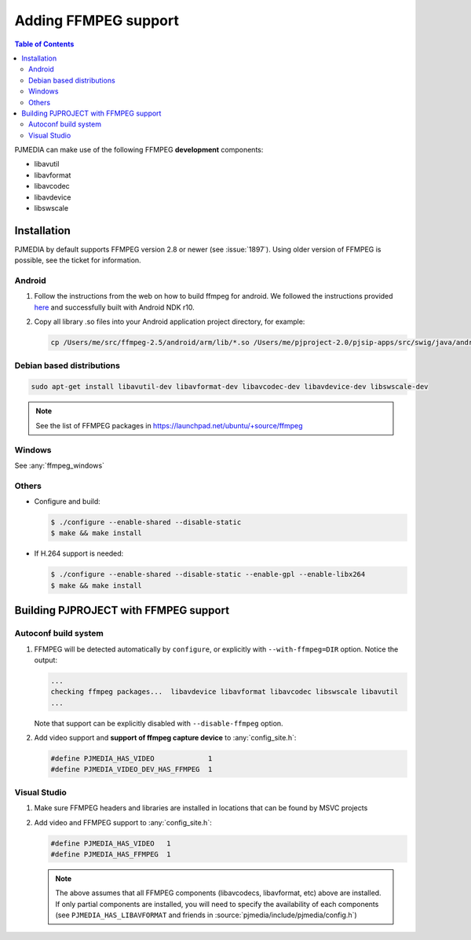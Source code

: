 .. _guide_ffmpeg:

Adding FFMPEG support
=======================
.. contents:: Table of Contents
   :depth: 3


PJMEDIA can make use of the following FFMPEG **development** components:

- libavutil
- libavformat
- libavcodec
- libavdevice
- libswscale

Installation
-----------------
PJMEDIA by default supports FFMPEG version 2.8 or newer (see :issue:`1897`). Using older version of
FFMPEG is possible, see the ticket for information.


Android
^^^^^^^^^^^^^^^^^
#. Follow the instructions from the web on how to build ffmpeg for android. 
   We followed the instructions provided `here <http://www.roman10.net/how-to-build-ffmpeg-with-ndk-r9/>`__ 
   and successfully built with Android NDK r10.
#. Copy all library .so files into your Android application project directory, 
   for example:

   .. code-block:: shell

      cp /Users/me/src/ffmpeg-2.5/android/arm/lib/*.so /Users/me/pjproject-2.0/pjsip-apps/src/swig/java/android/libs/armeabi



Debian based distributions
^^^^^^^^^^^^^^^^^^^^^^^^^^^
.. code-block:: shell

   sudo apt-get install libavutil-dev libavformat-dev libavcodec-dev libavdevice-dev libswscale-dev

.. note::
   
   See the list of FFMPEG packages in https://launchpad.net/ubuntu/+source/ffmpeg


Windows
^^^^^^^^^^^^^^^^^^^^^^
See :any:`ffmpeg_windows`


Others
^^^^^^^^^^^^^^^^^^^^^^^^^^^^^^^^^
* Configure and build:

  .. code-block:: shell

      $ ./configure --enable-shared --disable-static
      $ make && make install

* If H.264 support is needed:

  .. code-block:: shell

     $ ./configure --enable-shared --disable-static --enable-gpl --enable-libx264
     $ make && make install



Building PJPROJECT with FFMPEG support
----------------------------------------

Autoconf build system
^^^^^^^^^^^^^^^^^^^^^^^^^
#. FFMPEG will be detected automatically by ``configure``, or explicitly with
   ``--with-ffmpeg=DIR`` option. Notice the output:

   .. code-block:: shell

      ...
      checking ffmpeg packages...  libavdevice libavformat libavcodec libswscale libavutil
      ...

   Note that support can be explicitly disabled with ``--disable-ffmpeg`` option.

#. Add video support and **support of ffmpeg capture device** to :any:`config_site.h`:

   .. code-block:: c

      #define PJMEDIA_HAS_VIDEO             1
      #define PJMEDIA_VIDEO_DEV_HAS_FFMPEG  1


Visual Studio
^^^^^^^^^^^^^^^^^^^^^^^^^
#. Make sure FFMPEG headers and libraries are installed in locations that can be
   found by MSVC projects
#. Add video and FFMPEG support to :any:`config_site.h`:

   .. code-block:: c

      #define PJMEDIA_HAS_VIDEO   1
      #define PJMEDIA_HAS_FFMPEG  1

   .. note::
      
      The above assumes that all FFMPEG components (libavcodecs, libavformat, etc)
      above are installed. If only partial components are installed, you will need to 
      specify the availability of each components (see ``PJMEDIA_HAS_LIBAVFORMAT`` and
      friends in :source:`pjmedia/include/pjmedia/config.h`)
